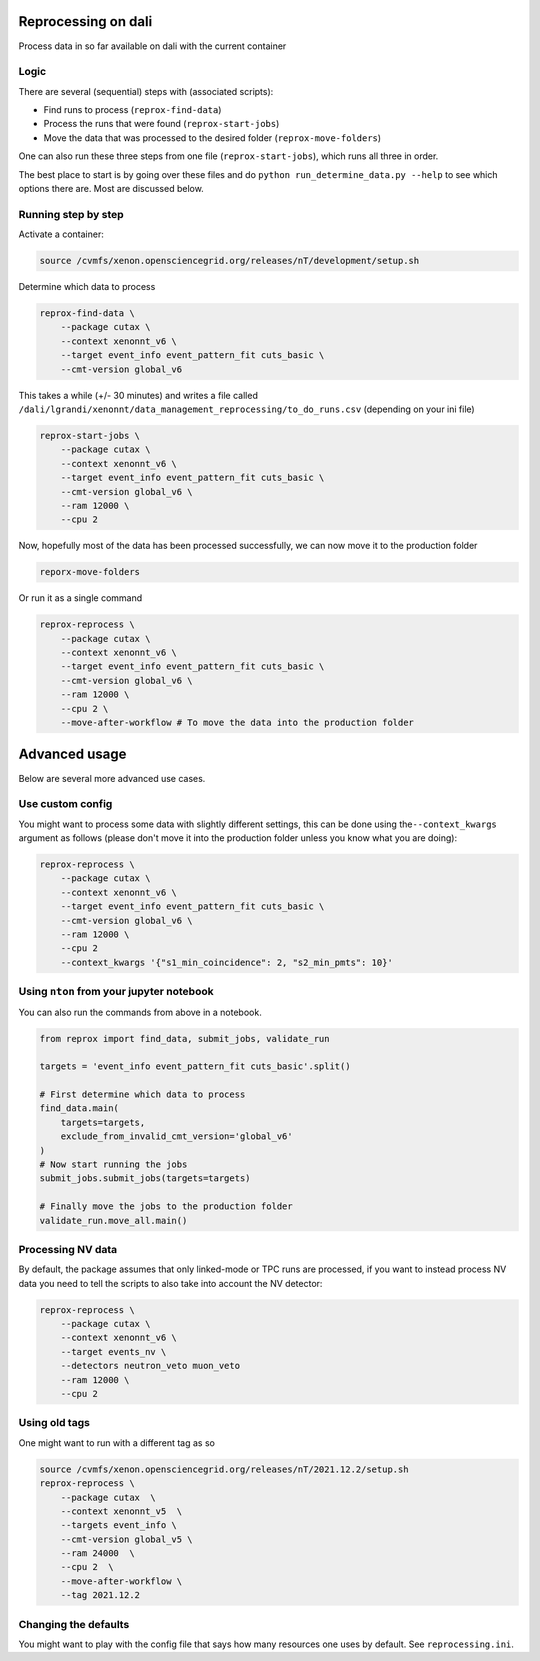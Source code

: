 
Reprocessing on dali
====================

Process data in so far available on dali with the current container

Logic
-----

There are several (sequential) steps with (associated scripts):


* Find runs to process (\ ``reprox-find-data``\ )
* Process the runs that were found (\ ``reprox-start-jobs``\ )
* Move the data that was processed to the desired folder (\ ``reprox-move-folders``\ )

One can also run these three steps from one file (\ ``reprox-start-jobs``\ ), which runs all three in
order.

The best place to start is by going over these files and do
``python run_determine_data.py --help`` to see which options there are. Most are discussed below.

Running step by step
--------------------

Activate a container:

.. code-block:: bash

   source /cvmfs/xenon.opensciencegrid.org/releases/nT/development/setup.sh

Determine which data to process

.. code-block:: bash

   reprox-find-data \
       --package cutax \
       --context xenonnt_v6 \
       --target event_info event_pattern_fit cuts_basic \
       --cmt-version global_v6

This takes a while (+/- 30 minutes) and writes a file
called ``/dali/lgrandi/xenonnt/data_management_reprocessing/to_do_runs.csv`` (depending on your ini
file)

.. code-block:: bash

   reprox-start-jobs \
       --package cutax \
       --context xenonnt_v6 \
       --target event_info event_pattern_fit cuts_basic \
       --cmt-version global_v6 \
       --ram 12000 \
       --cpu 2

Now, hopefully most of the data has been processed successfully, we can now move it to the
production folder

.. code-block:: bash

   reporx-move-folders

Or run it as a single command

.. code-block:: bash

   reprox-reprocess \
       --package cutax \
       --context xenonnt_v6 \
       --target event_info event_pattern_fit cuts_basic \
       --cmt-version global_v6 \
       --ram 12000 \
       --cpu 2 \
       --move-after-workflow # To move the data into the production folder

Advanced usage
==============

Below are several more advanced use cases.

Use custom config
-----------------

You might want to process some data with slightly different settings, this can be done using
the\ ``--context_kwargs`` argument as follows
(please don't move it into the production folder unless you know what you are doing):

.. code-block:: bash

   reprox-reprocess \
       --package cutax \
       --context xenonnt_v6 \
       --target event_info event_pattern_fit cuts_basic \
       --cmt-version global_v6 \
       --ram 12000 \
       --cpu 2 
       --context_kwargs '{"s1_min_coincidence": 2, "s2_min_pmts": 10}'

Using ``nton`` from your jupyter notebook
---------------------------------------------

You can also run the commands from above in a notebook.

.. code-block:: python

   from reprox import find_data, submit_jobs, validate_run

   targets = 'event_info event_pattern_fit cuts_basic'.split()

   # First determine which data to process
   find_data.main(
       targets=targets,
       exclude_from_invalid_cmt_version='global_v6'
   )
   # Now start running the jobs
   submit_jobs.submit_jobs(targets=targets)

   # Finally move the jobs to the production folder
   validate_run.move_all.main()

Processing NV data
------------------

By default, the package assumes that only linked-mode or TPC runs are processed, if you want to
instead process NV data you need to tell the scripts to also take into account the NV detector:

.. code-block:: bash

   reprox-reprocess \
       --package cutax \
       --context xenonnt_v6 \
       --target events_nv \
       --detectors neutron_veto muon_veto
       --ram 12000 \
       --cpu 2

Using old tags
--------------

One might want to run with a different tag as so

.. code-block:: bash

   source /cvmfs/xenon.opensciencegrid.org/releases/nT/2021.12.2/setup.sh
   reprox-reprocess \
       --package cutax  \
       --context xenonnt_v5  \
       --targets event_info \
       --cmt-version global_v5 \
       --ram 24000  \
       --cpu 2  \
       --move-after-workflow \
       --tag 2021.12.2

Changing the defaults
---------------------

You might want to play with the config file that says how many resources one uses by default.
See ``reprocessing.ini``.
